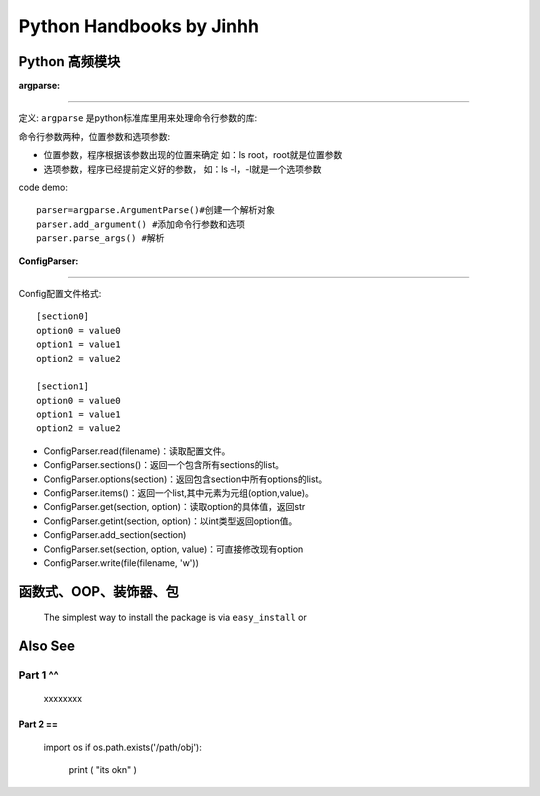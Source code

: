 ==============================
Python Handbooks by Jinhh 
==============================

Python 高频模块
---------------

:argparse:
==========

定义: ``argparse`` 是python标准库里用来处理命令行参数的库::

命令行参数两种，位置参数和选项参数:

- 位置参数，程序根据该参数出现的位置来确定 如：ls root，root就是位置参数
- 选项参数，程序已经提前定义好的参数， 如：ls -l，-l就是一个选项参数

code demo::

    parser=argparse.ArgumentParse()#创建一个解析对象
    parser.add_argument() #添加命令行参数和选项
    parser.parse_args() #解析
    

:ConfigParser:
==============

Config配置文件格式::

    [section0] 
    option0 = value0 
    option1 = value1 
    option2 = value2 

    [section1] 
    option0 = value0 
    option1 = value1 
    option2 = value2

- ConfigParser.read(filename)：读取配置文件。
- ConfigParser.sections()：返回一个包含所有sections的list。
- ConfigParser.options(section)：返回包含section中所有options的list。
- ConfigParser.items()：返回一个list,其中元素为元组(option,value)。
- ConfigParser.get(section, option)：读取option的具体值，返回str
- ConfigParser.getint(section, option)：以int类型返回option值。
- ConfigParser.add_section(section)
- ConfigParser.set(section, option, value)：可直接修改现有option
- ConfigParser.write(file(filename, 'w'))

函数式、OOP、装饰器、包
-----------------------

    The simplest way to install the package is via ``easy_install`` or

Also See
--------

Part 1 ^^
^^^^^^^^^^
    
    xxxxxxxx

Part 2 ==
==========

    import os
    if os.path.exists('/path/obj'):
        print ( "its ok\n" )
